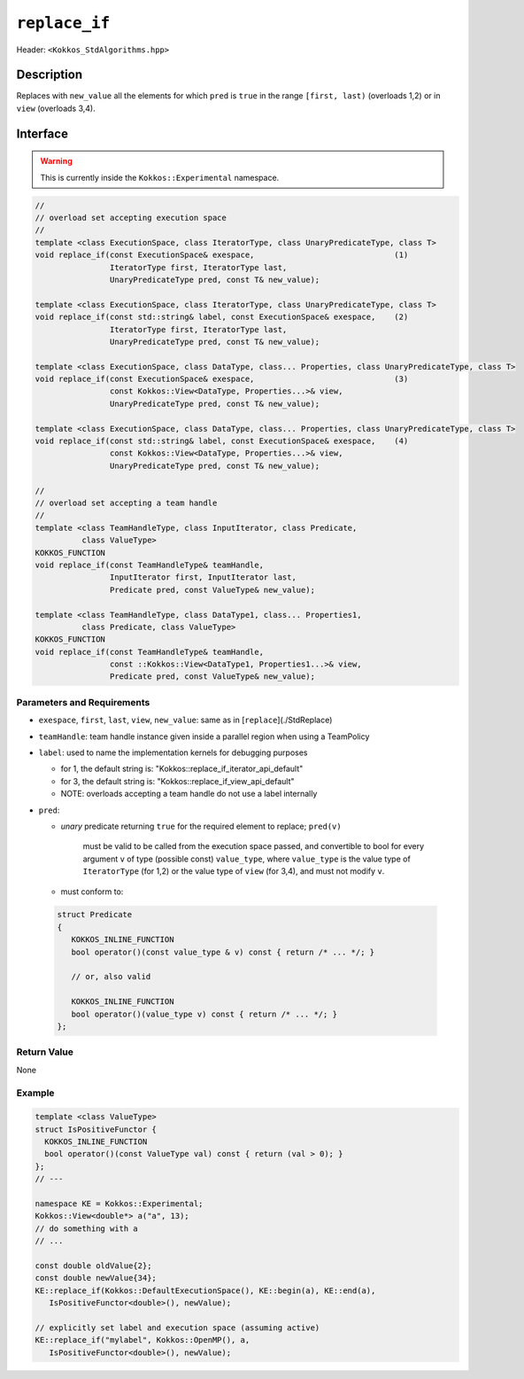 
``replace_if``
=================

Header: ``<Kokkos_StdAlgorithms.hpp>``

Description
-----------

Replaces with ``new_value`` all the elements for which ``pred`` is ``true`` in
the range ``[first, last)`` (overloads 1,2) or in ``view`` (overloads 3,4).

Interface
---------

.. warning:: This is currently inside the ``Kokkos::Experimental`` namespace.


.. code-block:: cpp

   //
   // overload set accepting execution space
   //
   template <class ExecutionSpace, class IteratorType, class UnaryPredicateType, class T>
   void replace_if(const ExecutionSpace& exespace,                              (1)
                   IteratorType first, IteratorType last,
                   UnaryPredicateType pred, const T& new_value);

   template <class ExecutionSpace, class IteratorType, class UnaryPredicateType, class T>
   void replace_if(const std::string& label, const ExecutionSpace& exespace,    (2)
                   IteratorType first, IteratorType last,
                   UnaryPredicateType pred, const T& new_value);

   template <class ExecutionSpace, class DataType, class... Properties, class UnaryPredicateType, class T>
   void replace_if(const ExecutionSpace& exespace,                              (3)
                   const Kokkos::View<DataType, Properties...>& view,
                   UnaryPredicateType pred, const T& new_value);

   template <class ExecutionSpace, class DataType, class... Properties, class UnaryPredicateType, class T>
   void replace_if(const std::string& label, const ExecutionSpace& exespace,    (4)
                   const Kokkos::View<DataType, Properties...>& view,
                   UnaryPredicateType pred, const T& new_value);

   //
   // overload set accepting a team handle
   //
   template <class TeamHandleType, class InputIterator, class Predicate,
             class ValueType>
   KOKKOS_FUNCTION
   void replace_if(const TeamHandleType& teamHandle,
                   InputIterator first, InputIterator last,
                   Predicate pred, const ValueType& new_value);

   template <class TeamHandleType, class DataType1, class... Properties1,
             class Predicate, class ValueType>
   KOKKOS_FUNCTION
   void replace_if(const TeamHandleType& teamHandle,
                   const ::Kokkos::View<DataType1, Properties1...>& view,
                   Predicate pred, const ValueType& new_value);


Parameters and Requirements
~~~~~~~~~~~~~~~~~~~~~~~~~~~

- ``exespace``, ``first``, ``last``, ``view``, ``new_value``: same as in [``replace``](./StdReplace)

- ``teamHandle``: team handle instance given inside a parallel region when using a TeamPolicy

- ``label``: used to name the implementation kernels for debugging purposes

  - for 1, the default string is: "Kokkos::replace_if_iterator_api_default"

  - for 3, the default string is: "Kokkos::replace_if_view_api_default"

  - NOTE: overloads accepting a team handle do not use a label internally

- ``pred``:

  - *unary* predicate returning ``true`` for the required element to replace; ``pred(v)``

     must be valid to be called from the execution space passed, and convertible to bool for every
     argument ``v`` of type (possible const) ``value_type``, where ``value_type``
     is the value type of ``IteratorType`` (for 1,2) or the value type of ``view`` (for 3,4),
     and must not modify ``v``.

  - must conform to:

 .. code-block:: cpp

   struct Predicate
   {
      KOKKOS_INLINE_FUNCTION
      bool operator()(const value_type & v) const { return /* ... */; }

      // or, also valid

      KOKKOS_INLINE_FUNCTION
      bool operator()(value_type v) const { return /* ... */; }
   };


Return Value
~~~~~~~~~~~~

None

Example
~~~~~~~~~~~~

.. code-block:: cpp

   template <class ValueType>
   struct IsPositiveFunctor {
     KOKKOS_INLINE_FUNCTION
     bool operator()(const ValueType val) const { return (val > 0); }
   };
   // ---

   namespace KE = Kokkos::Experimental;
   Kokkos::View<double*> a("a", 13);
   // do something with a
   // ...

   const double oldValue{2};
   const double newValue{34};
   KE::replace_if(Kokkos::DefaultExecutionSpace(), KE::begin(a), KE::end(a),
      IsPositiveFunctor<double>(), newValue);

   // explicitly set label and execution space (assuming active)
   KE::replace_if("mylabel", Kokkos::OpenMP(), a,
      IsPositiveFunctor<double>(), newValue);

